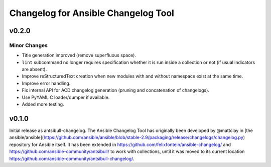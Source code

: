 ====================================
Changelog for Ansible Changelog Tool
====================================


v0.2.0
======

Minor Changes
-------------

- Title generation improved (remove superfluous space).
- ``lint`` subcommand no longer requires specification whether it is run inside a collection or not (if usual indicators are absent).
- Improve reStructuredText creation when new modules with and without namespace exist at the same time.
- Improve error handling.
- Fix internal API for ACD changelog generation (pruning and concatenation of changelogs).
- Use PyYAML C loader/dumper if available.
- Added more testing.

v0.1.0
======

Initial release as antsibull-changelog. The Ansible Changelog Tool has originally been developed by @mattclay in [the ansible/ansible](https://github.com/ansible/ansible/blob/stable-2.9/packaging/release/changelogs/changelog.py) repository for Ansible itself. It has been extended in https://github.com/felixfontein/ansible-changelog/ and https://github.com/ansible-community/antsibull/ to work with collections, until it was moved to its current location https://github.com/ansible-community/antsibull-changelog/.

